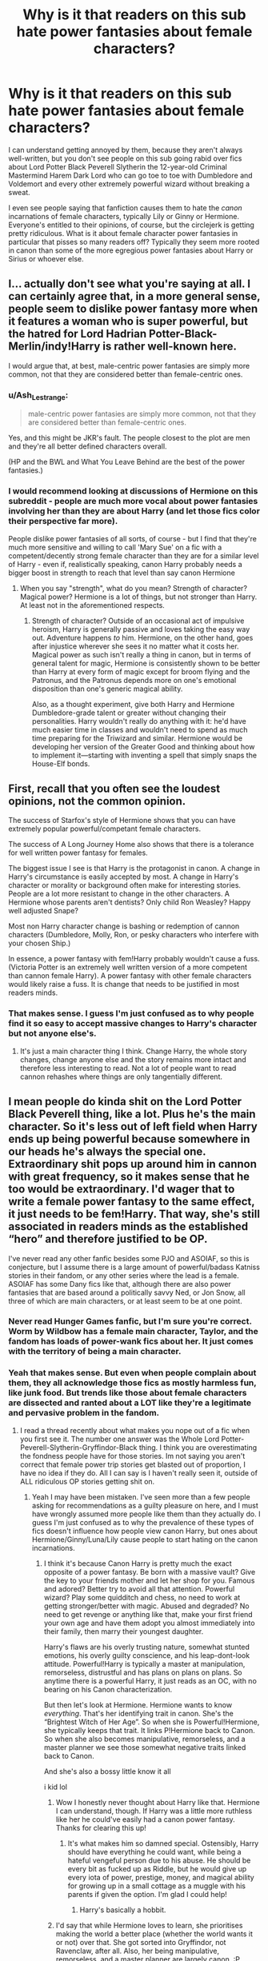#+TITLE: Why is it that readers on this sub hate power fantasies about female characters?

* Why is it that readers on this sub hate power fantasies about female characters?
:PROPERTIES:
:Author: thevegitations
:Score: 7
:DateUnix: 1574831271.0
:DateShort: 2019-Nov-27
:FlairText: Discussion
:END:
I can understand getting annoyed by them, because they aren't always well-written, but you don't see people on this sub going rabid over fics about Lord Potter Black Peverell Slytherin the 12-year-old Criminal Mastermind Harem Dark Lord who can go toe to toe with Dumbledore and Voldemort and every other extremely powerful wizard without breaking a sweat.

I even see people saying that fanfiction causes them to hate the /canon/ incarnations of female characters, typically Lily or Ginny or Hermione. Everyone's entitled to their opinions, of course, but the circlejerk is getting pretty ridiculous. What is it about female character power fantasies in particular that pisses so many readers off? Typically they seem more rooted in canon than some of the more egregious power fantasies about Harry or Sirius or whoever else.


** I... actually don't see what you're saying at all. I can certainly agree that, in a more general sense, people seem to dislike power fantasy more when it features a woman who is super powerful, but the hatred for Lord Hadrian Potter-Black-Merlin/indy!Harry is rather well-known here.

I would argue that, at best, male-centric power fantasies are simply more common, not that they are considered better than female-centric ones.
:PROPERTIES:
:Author: NouvelleVoix
:Score: 37
:DateUnix: 1574833803.0
:DateShort: 2019-Nov-27
:END:

*** u/Ash_Lestrange:
#+begin_quote
  male-centric power fantasies are simply more common, not that they are considered better than female-centric ones.
#+end_quote

Yes, and this might be JKR's fault. The people closest to the plot are men and they're all better defined characters overall.

(HP and the BWL and What You Leave Behind are the best of the power fantasies.)
:PROPERTIES:
:Author: Ash_Lestrange
:Score: 18
:DateUnix: 1574834528.0
:DateShort: 2019-Nov-27
:END:


*** I would recommend looking at discussions of Hermione on this subreddit - people are much more vocal about power fantasies involving her than they are about Harry (and let those fics color their perspective far more).

People dislike power fantasies of all sorts, of course - but I find that they're much more sensitive and willing to call 'Mary Sue' on a fic with a competent/decently strong female character than they are for a similar level of Harry - even if, realistically speaking, canon Harry probably needs a bigger boost in strength to reach that level than say canon Hermione
:PROPERTIES:
:Author: matgopack
:Score: 9
:DateUnix: 1574841726.0
:DateShort: 2019-Nov-27
:END:

**** When you say "strength", what do you mean? Strength of character? Magical power? Hermione is a lot of things, but not stronger than Harry. At least not in the aforementioned respects.
:PROPERTIES:
:Author: hamoboy
:Score: 12
:DateUnix: 1574844916.0
:DateShort: 2019-Nov-27
:END:

***** Strength of character? Outside of an occasional act of impulsive heroism, Harry is generally passive and loves taking the easy way out. Adventure happens /to/ him. Hermione, on the other hand, goes after injustice wherever she sees it no matter what it costs her. Magical power as such isn't really a thing in canon, but in terms of general talent for magic, Hermione is consistently shown to be better than Harry at every form of magic except for broom flying and the Patronus, and the Patronus depends more on one's emotional disposition than one's generic magical ability.

Also, as a thought experiment, give both Harry and Hermione Dumbledore-grade talent or greater without changing their personalities. Harry wouldn't really do anything with it: he'd have much easier time in classes and wouldn't need to spend as much time preparing for the Triwizard and similar. Hermione would be developing her version of the Greater Good and thinking about how to implement it---starting with inventing a spell that simply snaps the House-Elf bonds.
:PROPERTIES:
:Author: turbinicarpus
:Score: 4
:DateUnix: 1575149818.0
:DateShort: 2019-Dec-01
:END:


** First, recall that you often see the loudest opinions, not the common opinion.

The success of Starfox's style of Hermione shows that you can have extremely popular powerful/competant female characters.

The success of A Long Journey Home also shows that there is a tolerance for well written power fantasy for females.

The biggest issue I see is that Harry is the protagonist in canon. A change in Harry's circumstance is easily accepted by most. A change in Harry's character or morality or background often make for interesting stories. People are a lot more resistant to change in the other characters. A Hermione whose parents aren't dentists? Only child Ron Weasley? Happy well adjusted Snape?

Most non Harry character change is bashing or redemption of cannon characters (Dumbledore, Molly, Ron, or pesky characters who interfere with your chosen Ship.)

In essence, a power fantasy with fem!Harry probably wouldn't cause a fuss. (Victoria Potter is an extremely well written version of a more competent than cannon female Harry). A power fantasy with other female characters would likely raise a fuss. It is change that needs to be justified in most readers minds.
:PROPERTIES:
:Author: timeless1991
:Score: 17
:DateUnix: 1574833564.0
:DateShort: 2019-Nov-27
:END:

*** That makes sense. I guess I'm just confused as to why people find it so easy to accept massive changes to Harry's character but not anyone else's.
:PROPERTIES:
:Author: thevegitations
:Score: 4
:DateUnix: 1574833929.0
:DateShort: 2019-Nov-27
:END:

**** It's just a main character thing I think. Change Harry, the whole story changes, change anyone else and the story remains more intact and therefore less interesting to read. Not a lot of people want to read cannon rehashes where things are only tangentially different.
:PROPERTIES:
:Author: Just__A__Commenter
:Score: 5
:DateUnix: 1574834270.0
:DateShort: 2019-Nov-27
:END:


** I mean people do kinda shit on the Lord Potter Black Peverell thing, like a lot. Plus he's the main character. So it's less out of left field when Harry ends up being powerful because somewhere in our heads he's always the special one. Extraordinary shit pops up around him in cannon with great frequency, so it makes sense that he too would be extraordinary. I'd wager that to write a female power fantasy to the same effect, it just needs to be fem!Harry. That way, she's still associated in readers minds as the established “hero” and therefore justified to be OP.

I've never read any other fanfic besides some PJO and ASOIAF, so this is conjecture, but I assume there is a large amount of powerful/badass Katniss stories in their fandom, or any other series where the lead is a female. ASOIAF has some Dany fics like that, although there are also power fantasies that are based around a politically savvy Ned, or Jon Snow, all three of which are main characters, or at least seem to be at one point.
:PROPERTIES:
:Author: Just__A__Commenter
:Score: 30
:DateUnix: 1574833189.0
:DateShort: 2019-Nov-27
:END:

*** Never read Hunger Games fanfic, but I'm sure you're correct. Worm by Wildbow has a female main character, Taylor, and the fandom has loads of power-wank fics about her. It just comes with the territory of being a main character.
:PROPERTIES:
:Author: WhoGAF
:Score: 3
:DateUnix: 1574901696.0
:DateShort: 2019-Nov-28
:END:


*** Yeah that makes sense. But even when people complain about them, they all acknowledge those fics as mostly harmless fun, like junk food. But trends like those about female characters are dissected and ranted about a LOT like they're a legitimate and pervasive problem in the fandom.
:PROPERTIES:
:Author: thevegitations
:Score: 0
:DateUnix: 1574833389.0
:DateShort: 2019-Nov-27
:END:

**** I read a thread recently about what makes you nope out of a fic when you first see it. The number one answer was the Whole Lord Potter-Peverell-Slytherin-Gryffindor-Black thing. I think you are overestimating the fondness people have for those stories. Im not saying you aren't correct that female power trip stories get blasted out of proportion, I have no idea if they do. All I can say is I haven't really seen it, outside of ALL ridiculous OP stories getting shit on.
:PROPERTIES:
:Author: Just__A__Commenter
:Score: 17
:DateUnix: 1574834052.0
:DateShort: 2019-Nov-27
:END:

***** Yeah I may have been mistaken. I've seen more than a few people asking for recommendations as a guilty pleasure on here, and I must have wrongly assumed more people like them than they actually do. I guess I'm just confused as to why the prevalence of these types of fics doesn't influence how people view canon Harry, but ones about Hermione/Ginny/Luna/Lily cause people to start hating on the canon incarnations.
:PROPERTIES:
:Author: thevegitations
:Score: 6
:DateUnix: 1574834834.0
:DateShort: 2019-Nov-27
:END:

****** I think it's because Canon Harry is pretty much the exact opposite of a power fantasy. Be born with a massive vault? Give the key to your friends mother and let her shop for you. Famous and adored? Better try to avoid all that attention. Powerful wizard? Play some quidditch and chess, no need to work at getting stronger/better with magic. Abused and degraded? No need to get revenge or anything like that, make your first friend your own age and have them adopt you almost immediately into their family, then marry their youngest daughter.

Harry's flaws are his overly trusting nature, somewhat stunted emotions, his overly guilty conscience, and his leap-dont-look attitude. Powerful!Harry is typically a master at manipulation, remorseless, distrustful and has plans on plans on plans. So anytime there is a powerful Harry, it just reads as an OC, with no bearing on his Canon characterization.

But then let's look at Hermione. Hermione wants to know /everything/. That's her identifying trait in canon. She's the “Brightest Witch of Her Age”. So when she is Powerful!Hermione, she typically keeps that trait. It links P!Hermione back to Canon. So when she also becomes manipulative, remorseless, and a master planner we see those somewhat negative traits linked back to Canon.

And she's also a bossy little know it all

i kid lol
:PROPERTIES:
:Author: Just__A__Commenter
:Score: 18
:DateUnix: 1574835889.0
:DateShort: 2019-Nov-27
:END:

******* Wow I honestly never thought about Harry like that. Hermione I can understand, though. If Harry was a little more ruthless like her he could've easily had a canon power fantasy. Thanks for clearing this up!
:PROPERTIES:
:Author: thevegitations
:Score: 5
:DateUnix: 1574836178.0
:DateShort: 2019-Nov-27
:END:

******** It's what makes him so damned special. Ostensibly, Harry should have everything he could want, while being a hateful vengeful person due to his abuse. He should be every bit as fucked up as Riddle, but he would give up every iota of power, prestige, money, and magical ability for growing up in a small cottage as a muggle with his parents if given the option. I'm glad I could help!
:PROPERTIES:
:Author: Just__A__Commenter
:Score: 7
:DateUnix: 1574836533.0
:DateShort: 2019-Nov-27
:END:

********* Harry's basically a hobbit.
:PROPERTIES:
:Author: elemonated
:Score: 3
:DateUnix: 1574877128.0
:DateShort: 2019-Nov-27
:END:


******* I'd say that while Hermione loves to learn, she prioritises making the world a better place (whether the world wants it or not) over that. She got sorted into Gryffindor, not Ravenclaw, after all. Also, her being manipulative, remorseless, and a master planner are largely canon. :P
:PROPERTIES:
:Author: turbinicarpus
:Score: 3
:DateUnix: 1575150316.0
:DateShort: 2019-Dec-01
:END:

******** But that is also a trait that links Canon to Powerful Hermione. She's willing to impose her will whether or not people want her to. She has good intentions in Canon, but if those intentions become corrupted and she seeks power, she becomes willing to control through force.
:PROPERTIES:
:Author: Just__A__Commenter
:Score: 2
:DateUnix: 1575510626.0
:DateShort: 2019-Dec-05
:END:


** Starfox fics are recommended and upvoted almost everyday. Furthermore, I don't think anyone here reads too many of the Harry power fantasies you mentioned.

#+begin_quote
  hate canon incarnations of female characters
#+end_quote

This very same thing has been said of Dumbledore, the actual genius of the series and I can tell you fan fiction has made me loathe both Dobby and Neville.

#+begin_quote
  Lily or Ginny or Hermione...typically they seem more rooted in canon than some of the more egregious power fantasies about Harry or Sirius or whoever else.
#+end_quote

No, they're not. There's nothing to suggest Lily was better with a wand than James, Sirius, or Snape (which is common in Lily wank stories). In fact, the opposite is suggested. Ginny's claim to fame is a bat boogey hex, and Hermione being a creative genius who can outwit Dumbledore and Tom and make all the boys (including Tom) love her isn't any less egregious than a studious genius Harry who can outwit Dumbledore and charm all the ladies and boys.
:PROPERTIES:
:Author: Ash_Lestrange
:Score: 15
:DateUnix: 1574833630.0
:DateShort: 2019-Nov-27
:END:

*** I guess I've just seen a lot of threads on here asking for Harry/Harem fics and overestimated how many people read them, especially because a lot of the more popular ones seem very well known.

#+begin_quote
  fan fiction has made me loathe both Dobby and Neville.
#+end_quote

That's interesting. Why do you think fanfiction influences people's opinions on canon so strongly?

#+begin_quote
  Hermione being a creative genius who can outwit Dumbledore and Tom and make all the boys (including Tom) love her isn't any less egregious than a studious genius Harry who can outwit Dumbledore and charm all the ladies and boys
#+end_quote

I guess I haven't been reading the right power fantasy fics, because most of the ones I'm familiar with have the main characters less powerful than Dumbledore/other adults and on par with the love interest, just more experienced and studious than most of their peers. Can you recommend ones where the female protagonist is on par with Dumbledore and has a harem?? I'm intrigued now lol
:PROPERTIES:
:Author: thevegitations
:Score: 6
:DateUnix: 1574834386.0
:DateShort: 2019-Nov-27
:END:

**** u/Ash_Lestrange:
#+begin_quote
  Why do you think fanfiction influences people's opinions on canon so strongly?
#+end_quote

For me, it has a lot to do with bashing and glorification. The bashing of Ron and Harry, to an extent, and glorification of Neville, Dobby, and Hermione made me sit back and examine everyone's character.

Now, when I said "all the boys" I meant in that she (and Harry) have a lot of admirers. Lmfao, took me a minute to realize why you wanted Harem.

I don't do Harem. However, I can give you a few Hermione wanks or OP Hermione I flipped through years ago...

Linkffn(6517567) Linkffn(9238861) Linkffn(9323348) Linkffn(9396091) I've only heard the legend of this story. Linkffn(8375078) did not mean to include this one

There's also the Accidental Animagus, but that's Harry centric, and I've heard about the Arithmancer.
:PROPERTIES:
:Author: Ash_Lestrange
:Score: 4
:DateUnix: 1574837319.0
:DateShort: 2019-Nov-27
:END:

***** Thanks for the recommendations. I think it's telling that even in your "Hermione wank or OP Hermione" list, she isn't actually on par with Dumbledore in any of them and, in most of them, shares the spotlight with Harry who is just as OP or almost as OP. Heck, in /Temporal Beacon/, Hermione's main feat was creating the beacon, and that's about it: most of the rest of impressive magic is done by Harry. /Only Hope/ actually has a scene (in the Room of Requirement) that suggests that Harry has much greater innate magical power.
:PROPERTIES:
:Author: turbinicarpus
:Score: 2
:DateUnix: 1575151114.0
:DateShort: 2019-Dec-01
:END:


***** [[https://www.fanfiction.net/s/6517567/1/][*/Harry Potter and the Temporal Beacon/*]] by [[https://www.fanfiction.net/u/2620084/willyolioleo][/willyolioleo/]]

#+begin_quote
  At the end of 3rd year, Hermione asks Harry for some help with starting an interesting project. If a dark lord's got a 50-year head start on you, maybe what you need is a little more time to even the playing field. AU, Timetravel, HHr, mild Ron bashing. Minimizing new powers, just making good use of existing ones.
#+end_quote

^{/Site/:} ^{fanfiction.net} ^{*|*} ^{/Category/:} ^{Harry} ^{Potter} ^{*|*} ^{/Rated/:} ^{Fiction} ^{T} ^{*|*} ^{/Chapters/:} ^{70} ^{*|*} ^{/Words/:} ^{428,826} ^{*|*} ^{/Reviews/:} ^{5,444} ^{*|*} ^{/Favs/:} ^{6,055} ^{*|*} ^{/Follows/:} ^{6,589} ^{*|*} ^{/Updated/:} ^{9/19/2013} ^{*|*} ^{/Published/:} ^{11/30/2010} ^{*|*} ^{/id/:} ^{6517567} ^{*|*} ^{/Language/:} ^{English} ^{*|*} ^{/Genre/:} ^{Adventure} ^{*|*} ^{/Characters/:} ^{Harry} ^{P.,} ^{Hermione} ^{G.} ^{*|*} ^{/Download/:} ^{[[http://www.ff2ebook.com/old/ffn-bot/index.php?id=6517567&source=ff&filetype=epub][EPUB]]} ^{or} ^{[[http://www.ff2ebook.com/old/ffn-bot/index.php?id=6517567&source=ff&filetype=mobi][MOBI]]}

--------------

[[https://www.fanfiction.net/s/9238861/1/][*/Applied Cultural Anthropology, or/*]] by [[https://www.fanfiction.net/u/2675402/jacobk][/jacobk/]]

#+begin_quote
  ... How I Learned to Stop Worrying and Love the Cruciatus. Albus Dumbledore always worried about the parallels between Harry Potter and Tom Riddle. But let's be honest, Harry never really had the drive to be the next dark lord. Of course, things may have turned out quite differently if one of the other muggle-raised Gryffindors wound up in Slytherin instead.
#+end_quote

^{/Site/:} ^{fanfiction.net} ^{*|*} ^{/Category/:} ^{Harry} ^{Potter} ^{*|*} ^{/Rated/:} ^{Fiction} ^{T} ^{*|*} ^{/Chapters/:} ^{19} ^{*|*} ^{/Words/:} ^{168,240} ^{*|*} ^{/Reviews/:} ^{3,383} ^{*|*} ^{/Favs/:} ^{6,135} ^{*|*} ^{/Follows/:} ^{7,676} ^{*|*} ^{/Updated/:} ^{8/31/2017} ^{*|*} ^{/Published/:} ^{4/26/2013} ^{*|*} ^{/id/:} ^{9238861} ^{*|*} ^{/Language/:} ^{English} ^{*|*} ^{/Genre/:} ^{Adventure} ^{*|*} ^{/Characters/:} ^{Hermione} ^{G.,} ^{Severus} ^{S.} ^{*|*} ^{/Download/:} ^{[[http://www.ff2ebook.com/old/ffn-bot/index.php?id=9238861&source=ff&filetype=epub][EPUB]]} ^{or} ^{[[http://www.ff2ebook.com/old/ffn-bot/index.php?id=9238861&source=ff&filetype=mobi][MOBI]]}

--------------

[[https://www.fanfiction.net/s/9323348/1/][*/For The Only Hope/*]] by [[https://www.fanfiction.net/u/2441303/ausland][/ausland/]]

#+begin_quote
  Dumbledore wouldn't have left trouble magnet Harry Potter defenseless for years at Hogwarts. At thirteen Hermione becomes his protector, working and training with Severus, giving up her childhood to ensure Harry's safety. As times passes, Severus becomes teacher, mentor, friend, and eventually lover. A story of spies, plots, and love. M in Part Three. Winner of SSHG Best WIP Award.
#+end_quote

^{/Site/:} ^{fanfiction.net} ^{*|*} ^{/Category/:} ^{Harry} ^{Potter} ^{*|*} ^{/Rated/:} ^{Fiction} ^{M} ^{*|*} ^{/Chapters/:} ^{60} ^{*|*} ^{/Words/:} ^{433,048} ^{*|*} ^{/Reviews/:} ^{3,115} ^{*|*} ^{/Favs/:} ^{2,154} ^{*|*} ^{/Follows/:} ^{2,952} ^{*|*} ^{/Updated/:} ^{11/22} ^{*|*} ^{/Published/:} ^{5/24/2013} ^{*|*} ^{/id/:} ^{9323348} ^{*|*} ^{/Language/:} ^{English} ^{*|*} ^{/Genre/:} ^{Romance/Adventure} ^{*|*} ^{/Characters/:} ^{Hermione} ^{G.,} ^{Severus} ^{S.} ^{*|*} ^{/Download/:} ^{[[http://www.ff2ebook.com/old/ffn-bot/index.php?id=9323348&source=ff&filetype=epub][EPUB]]} ^{or} ^{[[http://www.ff2ebook.com/old/ffn-bot/index.php?id=9323348&source=ff&filetype=mobi][MOBI]]}

--------------

[[https://www.fanfiction.net/s/9396091/1/][*/A Secret of Spells/*]] by [[https://www.fanfiction.net/u/429239/Lil-Drop-Of-Magic][/Lil Drop Of Magic/]]

#+begin_quote
  While attempting to rescue Sirius Black from Professor Flitwick's office, an accident sends Harry and a Hermione to a world they could never imagine. They must protect their new identities carefully and find a way to get back to where they belong before someone realises how a little magic could change the tide in the game of thrones.
#+end_quote

^{/Site/:} ^{fanfiction.net} ^{*|*} ^{/Category/:} ^{Harry} ^{Potter} ^{+} ^{Game} ^{of} ^{Thrones} ^{Crossover} ^{*|*} ^{/Rated/:} ^{Fiction} ^{T} ^{*|*} ^{/Chapters/:} ^{12} ^{*|*} ^{/Words/:} ^{60,240} ^{*|*} ^{/Reviews/:} ^{1,158} ^{*|*} ^{/Favs/:} ^{2,184} ^{*|*} ^{/Follows/:} ^{3,140} ^{*|*} ^{/Updated/:} ^{5/5/2014} ^{*|*} ^{/Published/:} ^{6/16/2013} ^{*|*} ^{/id/:} ^{9396091} ^{*|*} ^{/Language/:} ^{English} ^{*|*} ^{/Characters/:} ^{Harry} ^{P.,} ^{Hermione} ^{G.} ^{*|*} ^{/Download/:} ^{[[http://www.ff2ebook.com/old/ffn-bot/index.php?id=9396091&source=ff&filetype=epub][EPUB]]} ^{or} ^{[[http://www.ff2ebook.com/old/ffn-bot/index.php?id=9396091&source=ff&filetype=mobi][MOBI]]}

--------------

[[https://www.fanfiction.net/s/8375078/1/][*/Labyrinth/*]] by [[https://www.fanfiction.net/u/4079794/Kroontjespen][/Kroontjespen/]]

#+begin_quote
  The mind of a prodigy is a scary thing. Hermione Granger's however is downright terrifying. AU. Slytherin!Hermione, Slytherin!Harry
#+end_quote

^{/Site/:} ^{fanfiction.net} ^{*|*} ^{/Category/:} ^{Harry} ^{Potter} ^{*|*} ^{/Rated/:} ^{Fiction} ^{T} ^{*|*} ^{/Chapters/:} ^{8} ^{*|*} ^{/Words/:} ^{20,640} ^{*|*} ^{/Reviews/:} ^{320} ^{*|*} ^{/Favs/:} ^{1,129} ^{*|*} ^{/Follows/:} ^{1,554} ^{*|*} ^{/Updated/:} ^{2/26/2013} ^{*|*} ^{/Published/:} ^{7/30/2012} ^{*|*} ^{/id/:} ^{8375078} ^{*|*} ^{/Language/:} ^{English} ^{*|*} ^{/Characters/:} ^{Hermione} ^{G.,} ^{Harry} ^{P.} ^{*|*} ^{/Download/:} ^{[[http://www.ff2ebook.com/old/ffn-bot/index.php?id=8375078&source=ff&filetype=epub][EPUB]]} ^{or} ^{[[http://www.ff2ebook.com/old/ffn-bot/index.php?id=8375078&source=ff&filetype=mobi][MOBI]]}

--------------

*FanfictionBot*^{2.0.0-beta} | [[https://github.com/tusing/reddit-ffn-bot/wiki/Usage][Usage]]
:PROPERTIES:
:Author: FanfictionBot
:Score: 1
:DateUnix: 1574837366.0
:DateShort: 2019-Nov-27
:END:


** I think there's a few reasons to it. First, frankly, most people on here are likely guys. That makes it easier to self insert as Harry to an extent, or not to notice him being stupidly powerful. I believe I've read a comment on here saying that the female power fantasies tend to have an agenda, which is emblematic of this I'd say - where the reader notices and infers that because it's a woman having that stupid overpowering

Second is that Harry is the canon MC - so taking him and making him more powerful might strike people as less of a stretch than taking another character to do that too.

Third might just be the average quality. Harry centric fics abound, and there are a lot of good and shitty ones. Other fics, that don't focus on him, might have a higher percentage of that sort of power fantasy fic that then pollutes general opinion of that character.

Of course, you do have to realize this subreddit has its own bias. For instance, I would say that Snape, Malfoy, and Hermione are all regarded less favorably here than in the general HP community
:PROPERTIES:
:Author: matgopack
:Score: 7
:DateUnix: 1574841491.0
:DateShort: 2019-Nov-27
:END:


** I love female protags and if im in the mood for it i can enjoy a female op protag just as much as i enjoy an op male one. My main gripe with both is when it comes out of left field and is poorly written (like rey from star wars or Boruto from...Boruto)
:PROPERTIES:
:Author: flingerdinger
:Score: 6
:DateUnix: 1574835195.0
:DateShort: 2019-Nov-27
:END:

*** Yeah, I get that. But sometimes I'm just in the mood for some lowbrow stuff lmao.
:PROPERTIES:
:Author: thevegitations
:Score: 1
:DateUnix: 1574835365.0
:DateShort: 2019-Nov-27
:END:


** i think at least some of it stems from the reverse bashing and whitewashing a lot of hermione/lily/whoever-centric fics suffer from. that's probably not the only reason but i think it is one of the reasons.

also, people do go rabid over Lord Potter-Black harem fics. i don't know where you got the idea that people don't.
:PROPERTIES:
:Author: ThePrimeAnomaly
:Score: 5
:DateUnix: 1574832730.0
:DateShort: 2019-Nov-27
:END:

*** When people talk about the Lord Potter-Black stuff, it's usually jokingly or as a guilty pleasure, regardless of who they bash or how much of a Mary Sue the main character is made to be. You never see people saying that those fanfics influenced them to actually hate Harry and then go into tangents about how bitchy and unlikable he is and how he should have gotten knocked down a few pegs in canon.
:PROPERTIES:
:Author: thevegitations
:Score: 4
:DateUnix: 1574832984.0
:DateShort: 2019-Nov-27
:END:

**** harry's the main character and the reader-insert, every fanfiction portrays him differently if only a little. this doesn't really happen to other characters; most characters (at least in my experience) have a set fanon personality that many authors use in their stories and that doesn't change much.

people dislike the lord potter-black stuff because it's derivative, not creative, and usually bad.
:PROPERTIES:
:Author: ThePrimeAnomaly
:Score: 2
:DateUnix: 1574835901.0
:DateShort: 2019-Nov-27
:END:


** My first impulse was to say that both OP!Harry and OP!Hermione catch a lot of flak, but on further thought, I think the standards are different. Sure, the proverbial WBWL Lord Potter/Black/Gryffindor/Slytherin the Independent gets mocked a lot; but, say a smart!Harry who

- is /not/ Dumbledore-level at 11,
- but still has all his canon talents and abilities,
- and is a better scholar than Hermione and is also "creative",
- and has better social skills than either Harry or Hermione did in canon?

That's taken in stride. On the other hand, if you take canon Hermione, improve her social skills, and give her all of Harry's canon talents and abilities on top of that, they'd call her a Mary Sue.

And, yeah, a surprising number of people seem to want to give Hermione "character development" that amounts her to being put in her place so that she becomes nicer, not as ruthless, and stop offending people as much.

Another aspect that hasn't been brought up (I think) is that the typical (and, to be absolutely clear, this is *typical*, as opposed to *universal*) male-style power fantasy is different from a typical female-style power fantasy. Without getting into why this is the case,

- *male-style power fantasies* typically feature a protagonist who has "hard power": a great capacity to unilaterally and directly impose his will on reality and has hierarchical relationships with others. That is, he is a leader with followers who look to him for orders (whether in a formal structure or not). A harem, if it shows up, is a durable "marriage" in which the protagonist's wives commit to the unequal partnership---i.e., agree to "share" till death them part.
- *female-style power fantasies* typically feature a protagonist who has "soft power": a great capacity to influence and manipulate other people, and her relationships are less hierarchical. She is admired by her allies, who would fight for her, but they form a network rather than a hierarchy and have agency. This does not preclude her from having a lot of "hard power" as well, but as often as not, one or more of her allies may have more, which is almost never the case in the male-style power fantasy. A harem, if it shows up, tends to be framed more as a rivalry of suitors rather than any sort of a durable setup.

I wonder if part of the reason OP!Hermione and other fics catch more than their share of flak is that people are not accustomed to seeing a "male-style" power fantasy with a female protagonist.
:PROPERTIES:
:Author: turbinicarpus
:Score: 4
:DateUnix: 1575154188.0
:DateShort: 2019-Dec-01
:END:


** I'll just chime in that power fantasy's in HP fanfic tend to be poorly written OOC garbage. Instead of introducing an OC or picking someone whose character could fit it. (Tonks, Sirius. Hell, Amelia Bones), they Jerry rig it to play out really crappy stories.

I mean I get it, Harry is the reader insert and Hermione is the author insert and both are very passive. It is really completely out of Harry's limited character, and Hermione has the seeds of it, but there would need to be massive character development to go from what is in the books to a powerful, independent trailblazer.

I know a lot of power fantasies like to do the 'kid cones into contact with adult that gives them a different perspective', but it is rarely developed beyond being a basic framing narritive and usually the kids just come off as jackasses.

I like reading about strong characters and independent thinkers. I don't particularly enjoy reading an author using a character to preach rage sermons against everything they find stupid in Canon
:PROPERTIES:
:Author: StarDolph
:Score: 9
:DateUnix: 1574835066.0
:DateShort: 2019-Nov-27
:END:

*** That's definitely true! I just enjoy turning my brain off sometimes, though I will admit that it's all pretty terrible. Only the really well-written ones ever stick.
:PROPERTIES:
:Author: thevegitations
:Score: 1
:DateUnix: 1574835444.0
:DateShort: 2019-Nov-27
:END:

**** I mean, I think you were asking those who like one and not the other. Since I have a strong dislike for both, probably the wrong person to talk.

But I LIKE strong female characters. And I like good character progression. Hell, my favorite story is Twelve Kingdoms, which is literally about a doormat character developing into a grade AAA badass.

But fanfic will rarely take the time on character development needed to do such a change right, and if they do, might as well use an OC. Sometimes such vast character changes can be justified by a different upbringing or a time jump, but 99% of the time it is just an author using the character to project. Which is just ugh.

If you want a badass character without spending the development time, grab someone it fits well with.

I actually prefer self inserts for my curb stomp / preachy fics. Because at least that is in character
:PROPERTIES:
:Author: StarDolph
:Score: 4
:DateUnix: 1574835980.0
:DateShort: 2019-Nov-27
:END:


*** [deleted]
:PROPERTIES:
:Score: 1
:DateUnix: 1574864860.0
:DateShort: 2019-Nov-27
:END:

**** It is more whose personality is compatible.

A character like Amelia Bones you could say always was a independent powerhouse, who just got sidelined due to events, thus a small change in order and you can do whatever you want.

Some characters, like Tonks and McGonagall, (or say mad-eye) clearly are not there but have a personality that you can see fitting. So you have to either give them a reason they were holding back (just wanted to teach / too inexperienced / deferred to authority), or have them come across a mcgruffin that supercharges them or something.

If you are going to be lazy about character development, take a character that is undefined and at least hinting at the direction you want to go.

(Similarly, if you wanted to do a 'dont poke the sleeping god' story, where a passive, uninvolved character turns out to be super powerful if drawn in, you use Daphne, Sprout, or something. It doesn't really work to drop that on a character like Harry, or even relatively involved side characters like Author or Tonks).

Just because Harry was Rowling's reader insert and Hermione was Rowling's author insert doesn't mean you are stuck using those particular characters in the same way....
:PROPERTIES:
:Author: StarDolph
:Score: 1
:DateUnix: 1574874786.0
:DateShort: 2019-Nov-27
:END:

***** In this case, I don't understand why you've classified Hermione as passive. Unlike Harry, she actually goes after injustice where she sees it, and is driven to fix the world (whether the world wants it or not).
:PROPERTIES:
:Author: turbinicarpus
:Score: 1
:DateUnix: 1575151289.0
:DateShort: 2019-Dec-01
:END:

****** Cannon Hermione is passive. She is content with the system, is more defined by traits like loyalty and academic drive, isn't really suspicious/critical.

If you said "We are giving a character phenominal cosmic powers", neither Harry or Hermione have the personality type to "BURN EVERYTHING TO THE GROUND AND START AGAIN". Hermione is a *lot* closer to this than Harry, but she isn't there in Cannon. Neither Harry nor Hermione are set up to be the type that say, decides all the adults are idiots in their life and picks up everything and goes to Japan.

That being said, that just means I don't think it works without a bit of character development. Things like "Character gets a defender who teaches them to stand up for themselves and question their place in the world" or "Character picks up a hobby that changes their path into this" work far better on Hermione than Harry for this. If you are looking to get the character to this kind of independent mindset, I think you could do it with Hermione in one or two character development chapters, while Harry really needs an entire fic to show his journey.
:PROPERTIES:
:Author: StarDolph
:Score: 2
:DateUnix: 1575352535.0
:DateShort: 2019-Dec-03
:END:

******* I see what you mean, and I agree with your conclusion. My only quibble is that you are setting the bar far too high for what it would require for a character not to be called "passive". Yes, Hermione tires to work on her causes within the system first, before going outside of the system, but that already makes her not-passive. She is also limited by her own resources and abilities, which she wouldn't be if given hypothetical power. Harry doesn't take up causes that don't happen /to/ him in the first place.
:PROPERTIES:
:Author: turbinicarpus
:Score: 2
:DateUnix: 1575839666.0
:DateShort: 2019-Dec-09
:END:


** It's not females that is disliked at all it is more just anybody other than Harry that people dislike. Harry's the main character and needs to defeat Voldemort so it makes sense to give him a little bit more than canon does, I will admit it gets very over done a lot though. The hate comes in where not only is Harry rediculously overpowered but his entire merry band of misfits is too. The Elementals has a cool powerful OC female who fits well with the story but generally speaking, if someone other than Harry is super powered it is them and ten others who sat for ten minutes with Harry and he shared his infinite wisdom through mind magics or something rediculous. The super Harry trope is over done as it is and it gets worse when it's half of hogwarts with super powers.
:PROPERTIES:
:Author: jasoneill23
:Score: 3
:DateUnix: 1574843360.0
:DateShort: 2019-Nov-27
:END:


** If you want a female power fantasy handled incredibly realistically, look no further than the Alexandra Quick series by Inverarity! linkffn(Alexandra Quick and the Thorn Circle)

I'm currently podficcing it here with one full book down and four (so far) to go:

[[http://samgabrielvo.com/alexandraquick]]
:PROPERTIES:
:Author: samgabrielvo
:Score: 3
:DateUnix: 1574843976.0
:DateShort: 2019-Nov-27
:END:


** Personally I dislike any story which attempts to supplant Harry as the hero, whether the usurper be male or female.
:PROPERTIES:
:Author: Taure
:Score: 5
:DateUnix: 1574838436.0
:DateShort: 2019-Nov-27
:END:

*** Mate, one of your most famous fics literally replaces him with an OP female protagonist who has nothing in common with canon Harry except for the last name.
:PROPERTIES:
:Author: turbinicarpus
:Score: 2
:DateUnix: 1575151544.0
:DateShort: 2019-Dec-01
:END:

**** But is Harry Potter a character, or an idea?

The Black Prince featured Harrold Baratheon, second son of Robert and Cersei, who grew up as royalty in King's Landing.

Still Harry.
:PROPERTIES:
:Author: Taure
:Score: 6
:DateUnix: 1575157121.0
:DateShort: 2019-Dec-01
:END:

***** Your protagonist was named "Alexandra".

Anyway, there are so many fics that replace Harry with an OC with the same given name, we have an acronym for it: /HINO/.

But, for the sake of argument, what identifies the Idea of Harry from ideas of not-Harry? Does he have to be a half-blood? Does he have to be an orphan? Does he have to have a scar? Does he have to be chosen by Voldemort to fulfil a prophecy? Does he have to be good at Quiddich?
:PROPERTIES:
:Author: turbinicarpus
:Score: 2
:DateUnix: 1575159289.0
:DateShort: 2019-Dec-01
:END:

****** Assumed you were talking about Victoria lol. Should probably be mentioned that Victoria (and Alexandra) is the only child of James and Lily Potter, sent to live with her Muggle Aunt and Uncle after her parents were killed by Voldemort, at which time she became famous. The similarities with Harry are sufficient that readers know that Victoria is the AU version of Harry without having to be told.

Anyway, all that aside:

The idea of Harry Potter is the essence of the protagonist. To say a character is Harry Potter is to say that character is the reader's avatar.

Fanfic is like a video game. You can change a lot of things in the character creation screen, you can change the events, you can basically change anything you like. But for a lot of people, their avatar in that game will always be Harry Potter, regardless of what changes he has undergone.

To say a character is Harry Potter is to mark them out as the person the reader identifies with. You might tell a story from someone else's perspective, but if Harry appears or is even mentioned, he's the one I'm backing, not the point of view character.

Harry Potter is the OTP (One True Protagonist). If you are not Harry Potter, you are not the protagonist. If you are Harry Potter, you are the protagonist, no matter where, when, and how you appear.

All a story has to do is therefore communicate somehow to the reader that a character is Harry Potter. In Victoria Potter this is via putting her in Harry's circumstances (more or less). In the Black Prince this was via a reincarnation mechanic.
:PROPERTIES:
:Author: Taure
:Score: 6
:DateUnix: 1575187548.0
:DateShort: 2019-Dec-01
:END:


** u/ForwardDiscussion:
#+begin_quote
  you don't see people on this sub going rabid over fics about Lord Potter Black Peverell Slytherin the 12-year-old Criminal Mastermind Harem Dark Lord who can go toe to toe with Dumbledore and Voldemort and every other extremely powerful wizard without breaking a sweat.
#+end_quote

This is the most widely mocked trope on this sub. I legitimately have no idea what you're talking about.
:PROPERTIES:
:Author: ForwardDiscussion
:Score: 2
:DateUnix: 1574870930.0
:DateShort: 2019-Nov-27
:END:


** You must be new here. Lord Potter Black Peverell Slytherin (and always Gryffindor) is universally loathed here as well.
:PROPERTIES:
:Author: ceplma
:Score: 2
:DateUnix: 1574837363.0
:DateShort: 2019-Nov-27
:END:


** Do you have any sources where people are pissed off about "female power fantasies" on this sub? Because I can't think of any threads where anything like you describe happened. On the other hand, I can link you 300 threads where the idiotic OP!Harem!Indy!9InchDick!Harry trope is ripped to shreds by everybody who is older than 12.
:PROPERTIES:
:Author: Blubberinoo
:Score: 4
:DateUnix: 1574852480.0
:DateShort: 2019-Nov-27
:END:


** u/u-useless:
#+begin_quote
  but you don't see people on this sub going rabid over fics about Lord Potter Black Peverell Slytherin the 12-year-old Criminal Mastermind Harem Dark Lord who can go toe to toe with Dumbledore and Voldemort and every other extremely powerful wizard without breaking a sweat.
#+end_quote

Yeah, you do see that. Almost every day in fact. Lots of people here dislike overpowered characters and this nothing to do with their gender. On the whole, this sub can be really negative towards amateur writers when they somehow (surprise, surprise) don't produce work worthy of Tolkien or Shakespeare.
:PROPERTIES:
:Author: u-useless
:Score: 2
:DateUnix: 1574853331.0
:DateShort: 2019-Nov-27
:END:


** people rip on power fantasies no matter the gender of the mc because they are badly written
:PROPERTIES:
:Author: Kingslayer629736
:Score: 1
:DateUnix: 1574867848.0
:DateShort: 2019-Nov-27
:END:


** Umm. People literally make jokes about how shit and trashy God-tier Harry is, and Indy Harry, and Dark Harry, and Grey Harry and... If you seriously cannot see everyone shitting on every genre of power-fantasy Harry there is, then maybe the one with sexist viewpoint here is you.
:PROPERTIES:
:Author: CorruptedFlame
:Score: 1
:DateUnix: 1574877125.0
:DateShort: 2019-Nov-27
:END:


** Typically because an OP Harry is JUST a power fantasy. It doesn't say anything political any more than a Michael Bay movie does, its just fun to watch things blow up.

By contrast, many (not all) op female fics have a seeming social agenda, ehich taints the flavor of the explosions.
:PROPERTIES:
:Author: EndlessArgument
:Score: -3
:DateUnix: 1574832310.0
:DateShort: 2019-Nov-27
:END:

*** Can you give me an example of a power fantasy with a social agenda? Female power fantasy fics are typically written by and for insecure teenage girls. They're not Hollywood blockbusters.
:PROPERTIES:
:Author: thevegitations
:Score: 2
:DateUnix: 1574832613.0
:DateShort: 2019-Nov-27
:END:
